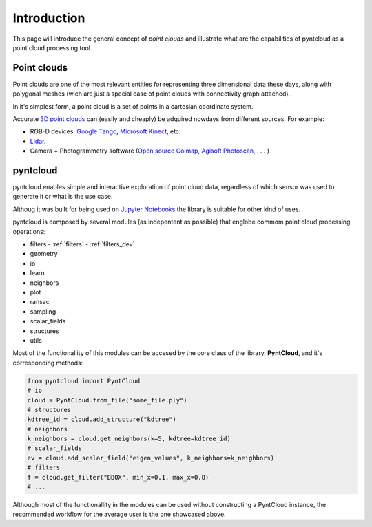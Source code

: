 ============
Introduction
============

This page will introduce the general concept of *point clouds* and illustrate
what are the capabilities of pyntcloud as a point cloud processing tool.


Point clouds
============
Point clouds are one of the most relevant entities for representing three dimensional
data these days, along with polygonal meshes (wich are just a special case of point clouds with
connectivity graph attached).

In it's simplest form, a point cloud is a set of points in a cartesian coordinate
system.

Accurate `3D point clouds <https://en.wikipedia.org/wiki/Point_cloud>`__ can (easily and cheaply)
be adquired nowdays from different sources. For example:

- RGB-D devices: `Google Tango <http://get.google.com/tango/>`__, `Microsoft Kinect <https://developer.microsoft.com/en-us/windows/kinect>`__, etc.

- `Lidar <https://en.wikipedia.org/wiki/Lidar>`__.

- Camera + Photogrammetry software (`Open source Colmap <https://colmap.github.io/>`__, `Agisoft Photoscan <http://www.agisoft.com/>`__, . . . )

pyntcloud
=========
pyntcloud enables simple and interactive exploration of point cloud data, regardless of which sensor was used to generate it or what is the use case.

Althoug it was built for being used on `Jupyter Notebooks <http://jupyter.org/>`__ the library is suitable for other kind of uses.

pyntcloud is composed by several modules (as indepentent as possible) that englobe
commom point cloud processing operations:

-   filters - :ref:`filters` - :ref:`filters_dev`
-   geometry
-   io
-   learn
-   neighbors
-   plot
-   ransac
-   sampling
-   scalar_fields
-   structures
-   utils

Most of the functionallity of this modules can be accesed by the core class of
the library, **PyntCloud**, and it's corresponding methods:

.. code-block:: python

    from pyntcloud import PyntCloud
    # io
    cloud = PyntCloud.from_file("some_file.ply")
    # structures
    kdtree_id = cloud.add_structure("kdtree")
    # neighbors
    k_neighbors = cloud.get_neighbors(k=5, kdtree=kdtree_id)
    # scalar_fields
    ev = cloud.add_scalar_field("eigen_values", k_neighbors=k_neighbors)
    # filters
    f = cloud.get_filter("BBOX", min_x=0.1, max_x=0.8)
    # ...

Although most of the functionallity in the modules can be used without constructing
a PyntCloud instance, the recommended workflow for the average user is the one showcased above.
